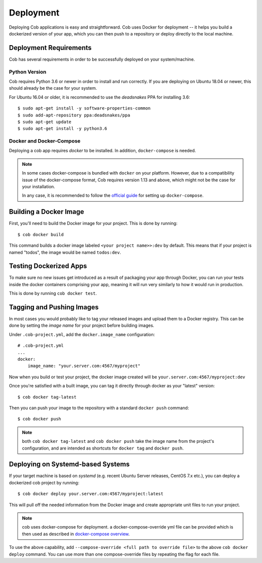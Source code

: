 .. _deployment:

Deployment
==========

Deploying Cob applications is easy and straightforward. Cob uses Docker for deployment -- it helps you build a dockerized version of your app, which you can then push to a repository or deploy directly to the local machine.


Deployment Requirements
-----------------------

.. _deployment_deps:

Cob has several requirements in order to be successfully deployed on your system/machine.

Python Version
~~~~~~~~~~~~~~

Cob requires Python 3.6 or newer in order to install and run correctly. If you are deploying on Ubuntu 18.04 or newer, this should already be the case for your system.

For Ubuntu 16.04 or older, it is recommended to use the *deadsnakes* PPA for installing 3.6::

  $ sudo apt-get install -y software-properties-common
  $ sudo add-apt-repository ppa:deadsnakes/ppa
  $ sudo apt-get update
  $ sudo apt-get install -y python3.6

Docker and Docker-Compose
~~~~~~~~~~~~~~~~~~~~~~~~~

Deploying a cob app requires *docker* to be installed. In addition, ``docker-compose`` is needed.

.. note:: In some cases docker-compose is bundled with ``docker`` on your platform. However, due to a compatibility issue of the docker-compose format, Cob requires version 1.13 and above, which might not be the case for your installation.

          In any case, it is recommended to follow the `official guide <https://docs.docker.com/compose/install/>`_ for setting up ``docker-compose``.


Building a Docker Image
-----------------------

First, you'll need to build the Docker image for your project. This is done by running::

  $ cob docker build

This command builds a docker image labeled ``<your project name>>:dev`` by default. This means that if your project is named "todos",
the image would be named ``todos:dev``.


Testing Dockerized Apps
-----------------------

To make sure no new issues get introduced as a result of packaging your app through Docker, you can run your tests
inside the docker containers comprising your app, meaning it will run very similarly to how it would run in production.

This is done by running ``cob docker test``.

Tagging and Pushing Images
--------------------------

In most cases you would probably like to tag your released images and upload them to a Docker registry. This can be done by setting the *image name* for your project before building images.

Under ``.cob-project.yml``, add the ``docker.image_name`` configuration::

  # .cob-project.yml
  ...
  docker:
      image_name: "your.server.com:4567/myproject"

Now when you build or test your project, the docker image created will be ``your.server.com:4567/myproject:dev``

Once you're satisfied with a built image, you can tag it directly through docker as your "latest" version::

  $ cob docker tag-latest

Then you can push your image to the repository with a standard ``docker push`` command::

  $ cob docker push

.. note:: both ``cob docker tag-latest`` and ``cob docker push`` take the image name from the project's configuration, and are intended as shortcuts for ``docker tag`` and ``docker push``.


Deploying on Systemd-based Systems
----------------------------------

If your target machine is based on *systemd* (e.g. recent Ubuntu Server releases, CentOS 7.x etc.), you can deploy a dockerized cob project by running::

  $ cob docker deploy your.server.com:4567/myproject:latest

This will pull off the needed information from the Docker image and create appropriate unit files to run your project.



.. note:: cob uses docker-compose for deployment. a docker-compose-override yml file can be provided which is then used as described in `docker-compose overview <https://docs.docker.com/compose/reference/overview/>`_.

To use the above capability, add ``--compose-override <full path to override file>`` to the above ``cob docker deploy`` command.
You can use more than one compose-override files by repeating the flag for each file.
